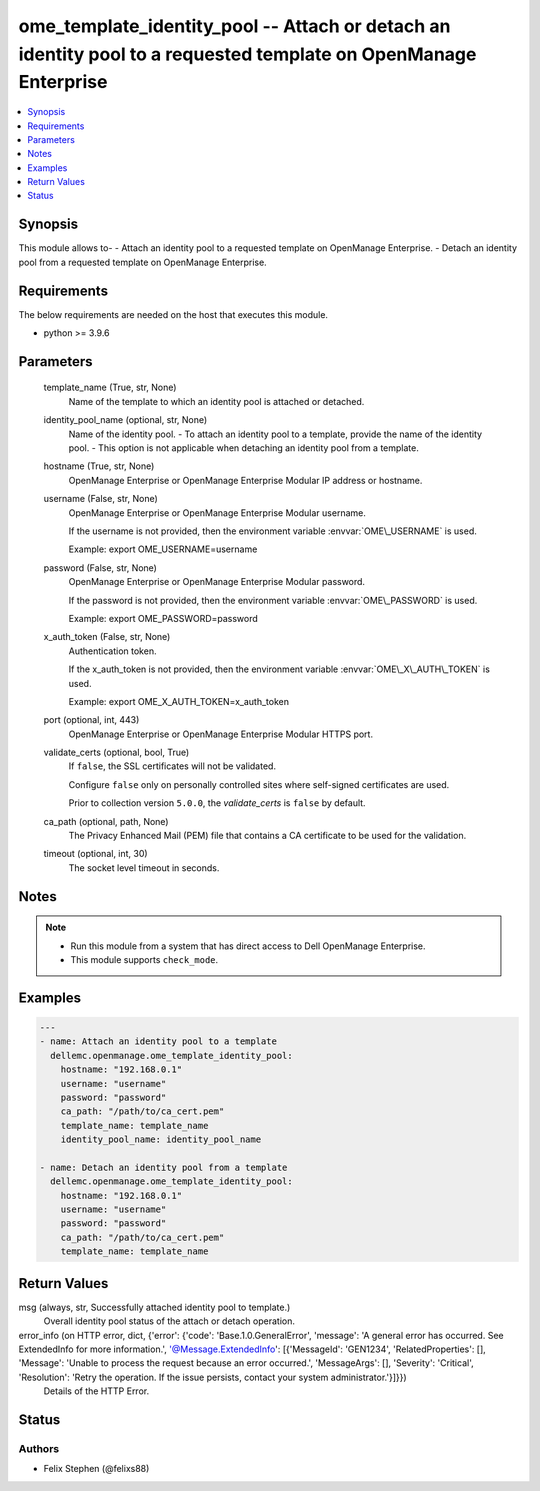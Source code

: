 .. _ome_template_identity_pool_module:


ome_template_identity_pool -- Attach or detach an identity pool to a requested template on OpenManage Enterprise
================================================================================================================

.. contents::
   :local:
   :depth: 1


Synopsis
--------

This module allows to- - Attach an identity pool to a requested template on OpenManage Enterprise. - Detach an identity pool from a requested template on OpenManage Enterprise.



Requirements
------------
The below requirements are needed on the host that executes this module.

- python \>= 3.9.6



Parameters
----------

  template_name (True, str, None)
    Name of the template to which an identity pool is attached or detached.


  identity_pool_name (optional, str, None)
    Name of the identity pool. - To attach an identity pool to a template, provide the name of the identity pool. - This option is not applicable when detaching an identity pool from a template.


  hostname (True, str, None)
    OpenManage Enterprise or OpenManage Enterprise Modular IP address or hostname.


  username (False, str, None)
    OpenManage Enterprise or OpenManage Enterprise Modular username.

    If the username is not provided, then the environment variable \ :envvar:`OME\_USERNAME`\  is used.

    Example: export OME\_USERNAME=username


  password (False, str, None)
    OpenManage Enterprise or OpenManage Enterprise Modular password.

    If the password is not provided, then the environment variable \ :envvar:`OME\_PASSWORD`\  is used.

    Example: export OME\_PASSWORD=password


  x_auth_token (False, str, None)
    Authentication token.

    If the x\_auth\_token is not provided, then the environment variable \ :envvar:`OME\_X\_AUTH\_TOKEN`\  is used.

    Example: export OME\_X\_AUTH\_TOKEN=x\_auth\_token


  port (optional, int, 443)
    OpenManage Enterprise or OpenManage Enterprise Modular HTTPS port.


  validate_certs (optional, bool, True)
    If \ :literal:`false`\ , the SSL certificates will not be validated.

    Configure \ :literal:`false`\  only on personally controlled sites where self-signed certificates are used.

    Prior to collection version \ :literal:`5.0.0`\ , the \ :emphasis:`validate\_certs`\  is \ :literal:`false`\  by default.


  ca_path (optional, path, None)
    The Privacy Enhanced Mail (PEM) file that contains a CA certificate to be used for the validation.


  timeout (optional, int, 30)
    The socket level timeout in seconds.





Notes
-----

.. note::
   - Run this module from a system that has direct access to Dell OpenManage Enterprise.
   - This module supports \ :literal:`check\_mode`\ .




Examples
--------

.. code-block:: yaml+jinja

    
    ---
    - name: Attach an identity pool to a template
      dellemc.openmanage.ome_template_identity_pool:
        hostname: "192.168.0.1"
        username: "username"
        password: "password"
        ca_path: "/path/to/ca_cert.pem"
        template_name: template_name
        identity_pool_name: identity_pool_name

    - name: Detach an identity pool from a template
      dellemc.openmanage.ome_template_identity_pool:
        hostname: "192.168.0.1"
        username: "username"
        password: "password"
        ca_path: "/path/to/ca_cert.pem"
        template_name: template_name



Return Values
-------------

msg (always, str, Successfully attached identity pool to template.)
  Overall identity pool status of the attach or detach operation.


error_info (on HTTP error, dict, {'error': {'code': 'Base.1.0.GeneralError', 'message': 'A general error has occurred. See ExtendedInfo for more information.', '@Message.ExtendedInfo': [{'MessageId': 'GEN1234', 'RelatedProperties': [], 'Message': 'Unable to process the request because an error occurred.', 'MessageArgs': [], 'Severity': 'Critical', 'Resolution': 'Retry the operation. If the issue persists, contact your system administrator.'}]}})
  Details of the HTTP Error.





Status
------





Authors
~~~~~~~

- Felix Stephen (@felixs88)

